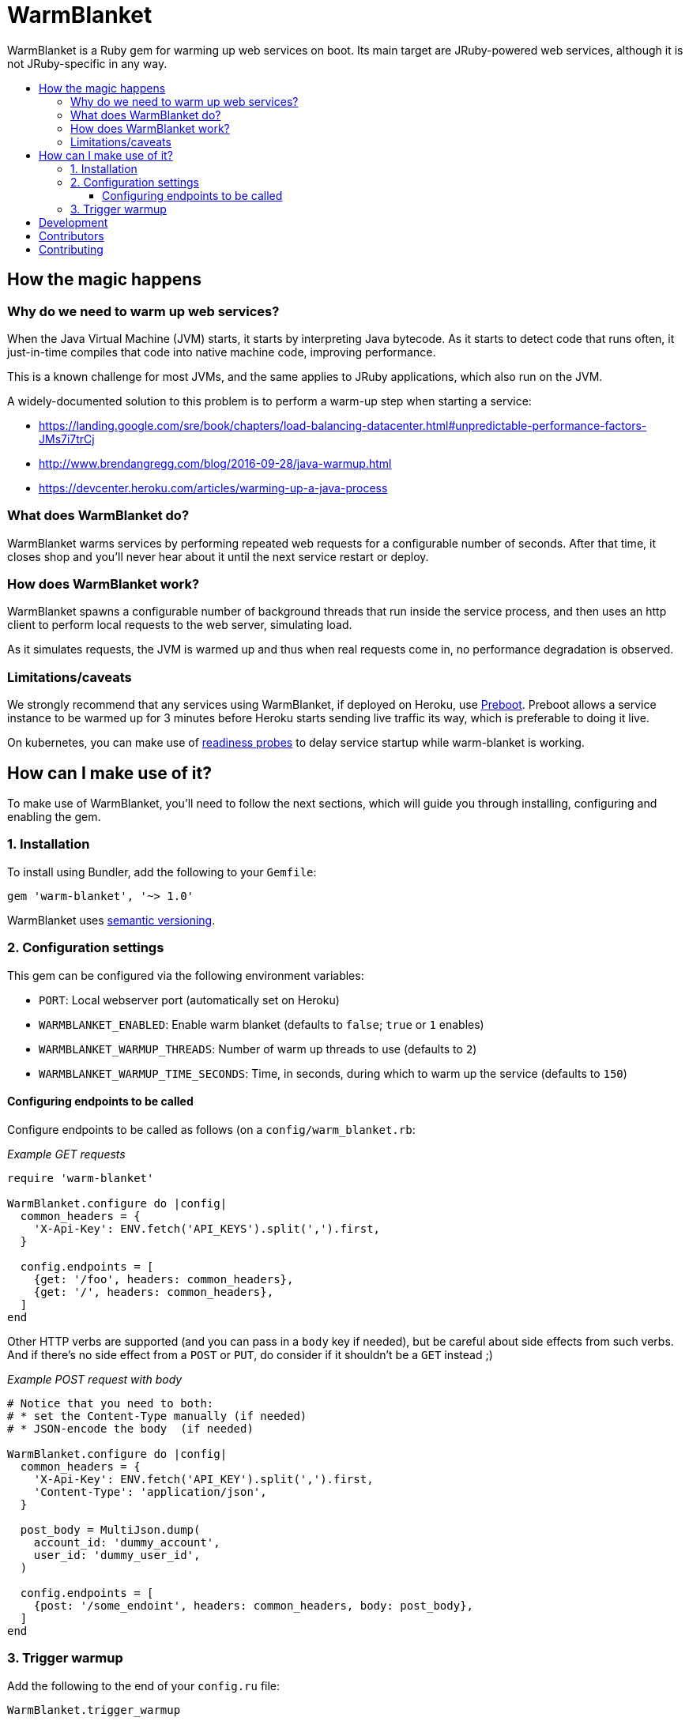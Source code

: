 = WarmBlanket
:toc:
:toc-placement: macro
:toclevels: 3
:toc-title:

WarmBlanket is a Ruby gem for warming up web services on boot. Its main
target are JRuby-powered web services, although it is not JRuby-specific in any
way.

toc::[]

== How the magic happens

=== Why do we need to warm up web services?

When the Java Virtual Machine (JVM) starts, it starts by interpreting
Java bytecode. As it starts to detect code that runs often, it
just-in-time compiles that code into native machine code, improving
performance.

This is a known challenge for most JVMs, and the same applies to JRuby
applications, which also run on the JVM.

A widely-documented solution to this problem is to perform a warm-up
step when starting a service:

* https://landing.google.com/sre/book/chapters/load-balancing-datacenter.html#unpredictable-performance-factors-JMs7i7trCj
* http://www.brendangregg.com/blog/2016-09-28/java-warmup.html
* https://devcenter.heroku.com/articles/warming-up-a-java-process

=== What does WarmBlanket do?

WarmBlanket warms services by performing repeated web requests for a
configurable number of seconds. After that time, it closes shop and
you'll never hear about it until the next service restart or deploy.

=== How does WarmBlanket work?

WarmBlanket spawns a configurable number of background threads that run
inside the service process, and then uses an http client to perform
local requests to the web server, simulating load.

As it simulates requests, the JVM is warmed up and thus when real
requests come in, no performance degradation is observed.

=== Limitations/caveats

We strongly recommend that any services using WarmBlanket, if deployed
on Heroku, use https://devcenter.heroku.com/articles/preboot[Preboot].
Preboot allows a service instance to be warmed up for 3 minutes before
Heroku starts sending live traffic its way, which is preferable to doing
it live.

On kubernetes, you can make use of
https://kubernetes.io/docs/tasks/configure-pod-container/configure-liveness-readiness-probes/[readiness
probes] to delay service startup while warm-blanket is working.

== How can I make use of it?

To make use of WarmBlanket, you'll need to follow the next sections,
which will guide you through installing, configuring and enabling the
gem.

=== {counter:using}. Installation

To install using Bundler, add the following to your `Gemfile`:

[source,ruby]
----
gem 'warm-blanket', '~> 1.0'
----

WarmBlanket uses http://semver.org/[semantic versioning].

=== {counter:using}. Configuration settings

This gem can be configured via the following environment variables:

* `PORT`: Local webserver port (automatically set on Heroku)
* `WARMBLANKET_ENABLED`: Enable warm blanket (defaults to `false`;
`true` or `1` enables)
* `WARMBLANKET_WARMUP_THREADS`: Number of warm up threads to use
(defaults to `2`)
* `WARMBLANKET_WARMUP_TIME_SECONDS`: Time, in seconds, during which to
warm up the service (defaults to `150`)

==== Configuring endpoints to be called

Configure endpoints to be called as follows (on a
`config/warm_blanket.rb`:

[source,ruby]
._Example GET requests_
----
require 'warm-blanket'

WarmBlanket.configure do |config|
  common_headers = {
    'X-Api-Key': ENV.fetch('API_KEYS').split(',').first,
  }

  config.endpoints = [
    {get: '/foo', headers: common_headers},
    {get: '/', headers: common_headers},
  ]
end
----

Other HTTP verbs are supported (and you can pass in a `body` key if
needed), but be careful about side effects from such verbs. And if
there's no side effect from a `POST` or `PUT`, do consider if it
shouldn't be a `GET` instead ;)

[source,ruby]
._Example POST request with body_
----
# Notice that you need to both:
# * set the Content-Type manually (if needed)
# * JSON-encode the body  (if needed)

WarmBlanket.configure do |config|
  common_headers = {
    'X-Api-Key': ENV.fetch('API_KEY').split(',').first,
    'Content-Type': 'application/json',
  }

  post_body = MultiJson.dump(
    account_id: 'dummy_account',
    user_id: 'dummy_user_id',
  )

  config.endpoints = [
    {post: '/some_endoint', headers: common_headers, body: post_body},
  ]
end
----

=== {counter:using}. Trigger warmup

Add the following to the end of your `config.ru` file:

[source,ruby]
----
WarmBlanket.trigger_warmup
----

== Development

After checking out the repo, run `bundle install` to install
dependencies. Then, run `rake spec` to run the tests. You can also run
`bin/console` for an interactive prompt that will allow you to
experiment.

To install this gem onto your local machine, run
`bundle exec rake install`. To release a new version, update the version
number in `version.rb`, and then run `bundle exec rake release`, which
will create a git tag for the version, push git commits and tags, and
push the `.gem` file to https://rubygems.org[rubygems.org].

== Contributors

Open-sourced with ❤️ by Talkdesk!

Maintained by https://github.com/ivoanjo/[Ivo Anjo] and the
http://github.com/Talkdesk/[Talkdesk Engineering] team.

== Contributing

Bug reports and pull requests are welcome on GitHub at
https://github.com/Talkdesk/warm-blanket.
